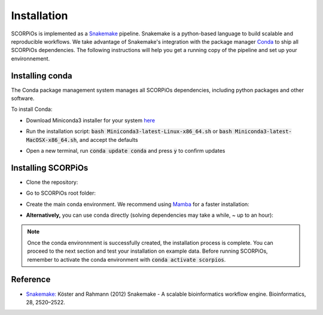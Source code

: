 Installation
============

SCORPiOs is implemented as a `Snakemake <https://snakemake.readthedocs.io/en/stable/>`_ pipeline. Snakemake is a python-based language to build scalable and reproducible workflows. We take advantage of Snakemake's integration with the package manager `Conda <https://docs.conda.io/en/latest/>`_ to ship all SCORPiOs dependencies. The following instructions will help you get a running copy of the pipeline and set up your environnement.

Installing conda
----------------

The Conda package management system manages all SCORPiOs dependencies, including python packages and other software.

To install Conda:

* Download Miniconda3 installer for your system `here <https://docs.conda.io/en/latest/miniconda.html>`_

.. |br| raw:: html

    <br />

* Run the installation script: :code:`bash Miniconda3-latest-Linux-x86_64.sh` or :code:`bash Miniconda3-latest-MacOSX-x86_64.sh`, and accept the defaults

.. |br| raw:: html

    <br />

* Open a new terminal, run :code:`conda update conda` and press :code:`y` to confirm updates


Installing SCORPiOs
-------------------

* Clone the repository:

.. prompt:: bash

	git clone https://github.com/DyogenIBENS/SCORPIOS.git

* Go to SCORPiOs root folder:

.. prompt:: bash

	cd SCORPIOS

* Create the main conda environment. We recommend using `Mamba <https://github.com/mamba-org/mamba>`_ for a faster installation:

.. prompt:: bash

	conda install -c conda-forge mamba
	mamba env create -f envs/scorpios.yaml

* **Alternatively,** you can use conda directly (solving dependencies may take a while, ~ up to an hour):

.. prompt:: bash

	conda env create -f envs/scorpios.yaml


.. note:: Once the conda environnment is successfully created, the installation process is complete. You can proceed to the next section and test your installation on example data. Before running SCORPiOs, remember to activate the conda environment with :code:`conda activate scorpios`.

Reference
----------

- `Snakemake: <https://snakemake.readthedocs.io/en/stable/>`_ Köster and Rahmann (2012) Snakemake - A scalable bioinformatics workflow engine. Bioinformatics, 28, 2520–2522.